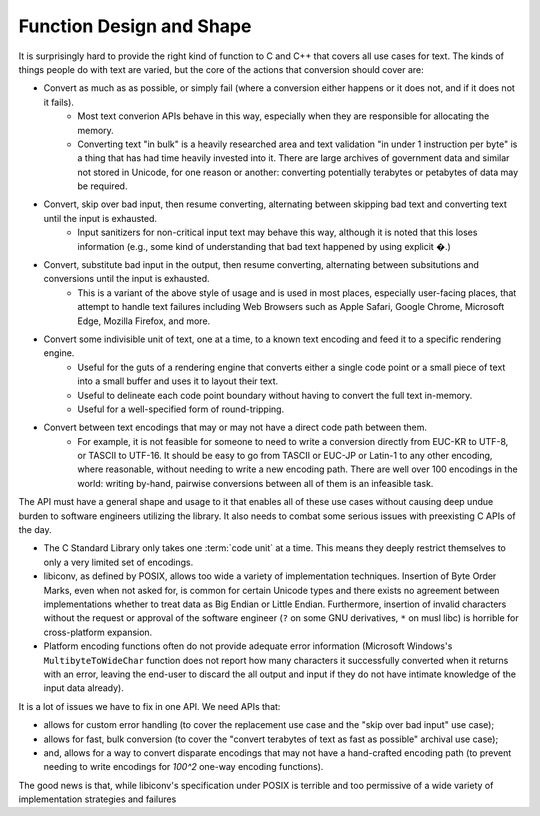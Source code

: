 .. ============================================================================
..
.. ztd.cuneicode
.. Copyright © 2022-2023 JeanHeyd "ThePhD" Meneide and Shepherd's Oasis, LLC
.. Contact: opensource@soasis.org
..
.. Commercial License Usage
.. Licensees holding valid commercial ztd.cuneicode licenses may use this file in
.. accordance with the commercial license agreement provided with the
.. Software or, alternatively, in accordance with the terms contained in
.. a written agreement between you and Shepherd's Oasis, LLC.
.. For licensing terms and conditions see your agreement. For
.. further information contact opensource@soasis.org.
..
.. Apache License Version 2 Usage
.. Alternatively, this file may be used under the terms of Apache License
.. Version 2.0 (the "License") for non-commercial use; you may not use this
.. file except in compliance with the License. You may obtain a copy of the
.. License at
..
.. https://www.apache.org/licenses/LICENSE-2.0
..
.. Unless required by applicable law or agreed to in writing, software
.. distributed under the License is distributed on an "AS IS" BASIS,
.. WITHOUT WARRANTIES OR CONDITIONS OF ANY KIND, either express or implied.
.. See the License for the specific language governing permissions and
.. limitations under the License.
..
.. ========================================================================= ..

Function Design and Shape
=========================

It is surprisingly hard to provide the right kind of function to C and C++ that covers all use cases for text. The kinds of things people do with text are varied, but the core of the actions that conversion should cover are:

- Convert as much as as possible, or simply fail (where a conversion either happens or it does not, and if it does not it fails).
	- Most text converion APIs behave in this way, especially when they are responsible for allocating the memory.
	- Converting text "in bulk" is a heavily researched area and text validation "in under 1 instruction per byte" is a thing that has had time heavily invested into it. There are large archives of government data and similar not stored in Unicode, for one reason or another: converting potentially terabytes or petabytes of data may be required.
- Convert, skip over bad input, then resume converting, alternating between skipping bad text and converting text until the input is exhausted.
	- Input sanitizers for non-critical input text may behave this way, although it is noted that this loses information (e.g., some kind of understanding that bad text happened by using explicit `�`.)
- Convert, substitute bad input in the output, then resume converting, alternating between subsitutions and conversions until the input is exhausted.
	- This is a variant of the above style of usage and is used in most places, especially user-facing places, that attempt to handle text failures including Web Browsers such as Apple Safari, Google Chrome, Microsoft Edge, Mozilla Firefox, and more.
- Convert some indivisible unit of text, one at a time, to a known text encoding and feed it to a specific rendering engine.
	- Useful for the guts of a rendering engine that converts either a single code point or a small piece of text into a small buffer and uses it to layout their text.
	- Useful to delineate each code point boundary without having to convert the full text in-memory.
	- Useful for a well-specified form of round-tripping.
- Convert between text encodings that may or may not have a direct code path between them.
	- For example, it is not feasible for someone to need to write a conversion directly from EUC-KR to UTF-8, or TASCII to UTF-16. It should be easy to go from TASCII or EUC-JP or Latin-1 to any other encoding, where reasonable, without needing to write a new encoding path. There are well over 100 encodings in the world: writing by-hand, pairwise conversions between all of them is an infeasible task.

The API must have a general shape and usage to it that enables all of these use cases without causing deep undue burden to software engineers utilizing the library. It also needs to combat some serious issues with preexisting C APIs of the day.

- The C Standard Library only takes one :term:`code unit` at a time. This means they deeply restrict themselves to only a very limited set of encodings.
- libiconv, as defined by POSIX, allows too wide a variety of implementation techniques. Insertion of Byte Order Marks, even when not asked for, is common for certain Unicode types and there exists no agreement between implementations whether to treat data as Big Endian or Little Endian. Furthermore, insertion of invalid characters without the request or approval of the software engineer (``?`` on some GNU derivatives, ``*`` on musl libc) is horrible for cross-platform expansion.
- Platform encoding functions often do not provide adequate error information (Microsoft Windows's ``MultibyteToWideChar`` function does not report how many characters it successfully converted when it returns with an error, leaving the end-user to discard the all output and input if they do not have intimate knowledge of the input data already).

It is a lot of issues we have to fix in one API. We need APIs that:

- allows for custom error handling (to cover the replacement use case and the "skip over bad input" use case);
- allows for fast, bulk conversion (to cover the "convert terabytes of text as fast as possible" archival use case);
- and, allows for a way to convert disparate encodings that may not have a hand-crafted encoding path (to prevent needing to write encodings for `100^2` one-way encoding functions).

The good news is that, while libiconv's specification under POSIX is terrible and too permissive of a wide variety of implementation strategies and failures
